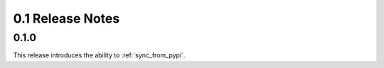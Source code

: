 0.1 Release Notes
=================

0.1.0
-----

This release introduces the ability to :ref:`sync_from_pypi`.
